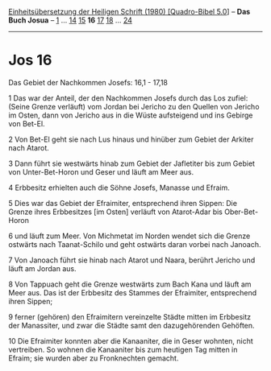 :PROPERTIES:
:ID:       751e8396-45b4-4cd1-8d0e-4bf7357c5603
:END:
<<navbar>>
[[../index.html][Einheitsübersetzung der Heiligen Schrift (1980)
[Quadro-Bibel 5.0]]] -- *Das Buch Josua* -- [[file:Jos_1.html][1]] ...
[[file:Jos_14.html][14]] [[file:Jos_15.html][15]] *16*
[[file:Jos_17.html][17]] [[file:Jos_18.html][18]] ...
[[file:Jos_24.html][24]]

--------------

* Jos 16
  :PROPERTIES:
  :CUSTOM_ID: jos-16
  :END:

<<verses>>

<<v1>>
**** Das Gebiet der Nachkommen Josefs: 16,1 - 17,18
     :PROPERTIES:
     :CUSTOM_ID: das-gebiet-der-nachkommen-josefs-161---1718
     :END:
1 Das war der Anteil, der den Nachkommen Josefs durch das Los zufiel:
(Seine Grenze verläuft) vom Jordan bei Jericho zu den Quellen von
Jericho im Osten, dann von Jericho aus in die Wüste aufsteigend und ins
Gebirge von Bet-El.

<<v2>>
2 Von Bet-El geht sie nach Lus hinaus und hinüber zum Gebiet der Arkiter
nach Atarot.

<<v3>>
3 Dann führt sie westwärts hinab zum Gebiet der Jafletiter bis zum
Gebiet von Unter-Bet-Horon und Geser und läuft am Meer aus.

<<v4>>
4 Erbbesitz erhielten auch die Söhne Josefs, Manasse und Efraim.

<<v5>>
5 Dies war das Gebiet der Efraimiter, entsprechend ihren Sippen: Die
Grenze ihres Erbbesitzes [im Osten] verläuft von Atarot-Adar bis
Ober-Bet-Horon

<<v6>>
6 und läuft zum Meer. Von Michmetat im Norden wendet sich die Grenze
ostwärts nach Taanat-Schilo und geht ostwärts daran vorbei nach Janoach.

<<v7>>
7 Von Janoach führt sie hinab nach Atarot und Naara, berührt Jericho und
läuft am Jordan aus.

<<v8>>
8 Von Tappuach geht die Grenze westwärts zum Bach Kana und läuft am Meer
aus. Das ist der Erbbesitz des Stammes der Efraimiter, entsprechend
ihren Sippen;

<<v9>>
9 ferner (gehören) den Efraimitern vereinzelte Städte mitten im
Erbbesitz der Manassiter, und zwar die Städte samt den dazugehörenden
Gehöften.

<<v10>>
10 Die Efraimiter konnten aber die Kanaaniter, die in Geser wohnten,
nicht vertreiben. So wohnen die Kanaaniter bis zum heutigen Tag mitten
in Efraim; sie wurden aber zu Fronknechten gemacht.

